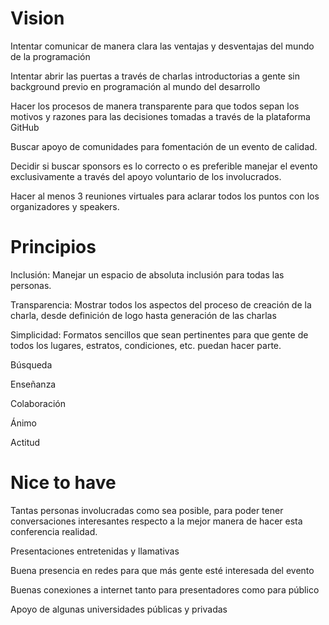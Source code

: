 * Vision
**** Intentar comunicar de manera clara las ventajas y desventajas del mundo de la programación
**** Intentar abrir las puertas a través de charlas introductorias a gente sin background previo en programación al mundo del desarrollo
**** Hacer los procesos de manera transparente para que todos sepan los motivos y razones para las decisiones tomadas a través de la plataforma GitHub
**** Buscar apoyo de comunidades para fomentación de un evento de calidad.
**** Decidir si buscar sponsors es lo correcto o es preferible manejar el evento exclusivamente a través del apoyo voluntario de los involucrados.
**** Hacer al menos 3 reuniones virtuales para aclarar todos los puntos con los organizadores y speakers.
     
* Principios
**** Inclusión: Manejar un espacio de absoluta inclusión para todas las personas.
**** Transparencia: Mostrar todos los aspectos del proceso de creación de la charla, desde definición de logo hasta generación de las charlas
**** Simplicidad: Formatos sencillos que sean pertinentes para que gente de todos los lugares, estratos, condiciones, etc. puedan hacer parte.
**** Búsqueda
**** Enseñanza
**** Colaboración
**** Ánimo
**** Actitud
     
* Nice to have
**** Tantas personas involucradas como sea posible, para poder tener conversaciones interesantes respecto a la mejor manera de hacer esta conferencia realidad.
**** Presentaciones entretenidas y llamativas
**** Buena presencia en redes para que más gente esté interesada del evento
**** Buenas conexiones a internet tanto para presentadores como para público
**** Apoyo de algunas universidades públicas y privadas
